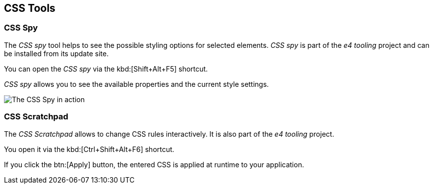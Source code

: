 == CSS Tools


=== CSS Spy
		
The _CSS spy_ tool helps to see the possible styling options for selected elements.
_CSS spy_ is part of the _e4 tooling_ project and can be installed from its update site. 

		
You can open the _CSS spy_ via the kbd:[Shift+Alt+F5] shortcut.
		
_CSS spy_ allows you to see the available properties and the current style settings.
		

image::css_spy10.png[The CSS Spy in action]
		
=== CSS Scratchpad
		
The _CSS Scratchpad_ allows to change CSS rules interactively. 
It is also part of the _e4 tooling_ project.
		
		
You open it via the kbd:[Ctrl+Shift+Alt+F6] shortcut.
		
		
If you click the btn:[Apply] button, the entered CSS is applied at runtime to your application.
